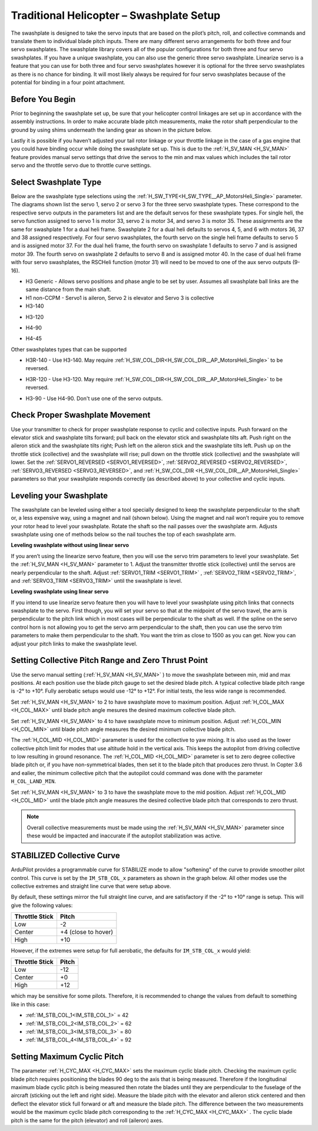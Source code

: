 .. _traditional-helicopter-swashplate-setup:

=========================================
Traditional Helicopter – Swashplate Setup
=========================================

The swashplate is designed to take the servo inputs that are based on the pilot’s 
pitch, roll, and collective commands and translate them to individual blade pitch 
inputs. There are many different servo arrangements for both three and four servo 
swashplates. The swashplate library covers all of the popular configurations for 
both three and four servo swashplates. If you have a unique swashplate, you can 
also use the generic three servo swashplate. Linearize servo is a feature that you 
can use for both three and four servo swashplates however it is optional for the 
three servo swashplates as there is no chance for binding. It will most likely 
always be required for four servo swashplates because of the potential for binding 
in a four point attachment. 

Before You Begin
================

Prior to beginning the swashplate set up, be sure that your helicopter control 
linkages are set up in accordance with the assembly instructions. In order to make 
accurate blade pitch measurements, make the rotor shaft perpendicular to the ground 
by using shims underneath the landing gear as shown in the picture below.

.. image:: ../images/TradHeli_swashplate_setup.png
    :target: ../_images/TradHeli_swashplate_setup.png

Lastly it is possible if you haven’t adjusted your tail rotor linkage or your throttle
linkage in the case of a gas engine that you could have binding occur while doing the 
swashplate set up. This is due to the :ref:`H_SV_MAN <H_SV_MAN>` feature provides manual servo settings 
that drive the servos to the min and max values which includes the tail rotor servo 
and the throttle servo due to throttle curve settings.

Select Swashplate Type
======================

Below are the swashplate type selections using the :ref:`H_SW_TYPE<H_SW_TYPE__AP_MotorsHeli_Single>` parameter.  The diagrams
shown list the servo 1, servo 2 or servo 3 for the three servo swashplate types.  These
correspond to the respective servo outputs in the parameters list and are the default 
servos for these swashplate types.  For single heli, the servo function assigned to servo 1
is motor 33, servo 2 is motor 34, and servo 3 is motor 35.  These assignments are the same 
for swashplate 1 for a dual heli frame.  Swashplate 2 for a dual heli defaults to 
servos 4, 5, and 6 with motors 36, 37 and 38 assigned respectively.  For four servo swashplates,
the fourth servo on the single heli frame defaults to servo 5 and is assigned motor 37. 
For the dual heli frame, the fourth servo on swashplate 1 defaults to servo 7 and is assigned 
motor 39. The fourth servo on swashplate 2 defaults to servo 8 and is assigned motor 40. 
In the case of dual heli frame with four servo swashplates, the RSCHeli function (motor 31) will 
need to be moved to one of the aux servo outputs (9-16).

- H3 Generic - Allows servo positions and phase angle to be set by user.  Assumes all swashplate ball links are the same distance from the main shaft.
- H1 non-CCPM - Servo1 is aileron, Servo 2 is elevator and Servo 3 is collective
- H3-140


.. image:: ../images/TradHeli_Swashplate_H3-140.png
    :target: ../_images/TradHeli_Swashplate_H3-140.png


- H3-120


.. image:: ../images/TradHeli_Swashplate_H3-120.png
    :target: ../_images/TradHeli_Swashplate_H3-120.png

- H4-90


.. image:: ../images/TradHeli_Swashplate_H4-90.png
    :target: ../_images/TradHeli_Swashplate_H4-90.png

- H4-45


.. image:: ../images/TradHeli_Swashplate_H4-45.png
    :target: ../_images/TradHeli_Swashplate_H4-45.png

Other swashplates types that can be supported

- H3R-140 - Use H3-140. May require :ref:`H_SW_COL_DIR<H_SW_COL_DIR__AP_MotorsHeli_Single>` to be reversed.

.. image:: ../images/TradHeli_Swashplate_H3R-140.png
    :target: ../_images/TradHeli_Swashplate_H3R-140.png

- H3R-120 - Use H3-120. May require :ref:`H_SW_COL_DIR<H_SW_COL_DIR__AP_MotorsHeli_Single>` to be reversed.

.. image:: ../images/TradHeli_Swashplate_H3R-120.png
    :target: ../_images/TradHeli_Swashplate_H3R-120.png

- H3-90 - Use H4-90.  Don't use one of the servo outputs.


Check Proper Swashplate Movement
================================

Use your transmitter to check for proper swashplate response to cyclic and collective inputs.  
Push forward on the elevator stick and swashplate tilts forward; pull back on the elevator 
stick and swashplate tilts aft.  Push right on the aileron stick and the swashplate tilts 
right; Push left on the aileron stick and the swashplate tilts left.  Push up on the throttle 
stick (collective) and the swashplate will rise; pull down on the throttle stick (collective) 
and the swashplate will lower. Set the :ref:`SERVO1_REVERSED <SERVO1_REVERSED>`, :ref:`SERVO2_REVERSED <SERVO2_REVERSED>`, :ref:`SERVO3_REVERSED <SERVO3_REVERSED>`, and :ref:`H_SW_COL_DIR <H_SW_COL_DIR__AP_MotorsHeli_Single>` parameters so that your swashplate responds correctly (as described above) to 
your collective and cyclic inputs.

Leveling your Swashplate
========================

The swashplate can be leveled using either a tool specially designed to keep the swashplate 
perpendicular to the shaft or, a less expensive way, using a magnet and nail (shown below). 
Using the magnet and nail won’t require you to remove your rotor head to level your swashplate. 
Rotate the shaft so the nail passes over the swashplate arm.  Adjusts swashplate using one of 
methods below so the nail touches the top of each swashplate arm.

.. image:: ../images/TradHeli_swash_leveling.png
    :target: ../_images/TradHeli_swash_leveling.png


**Leveling swashplate without using linear servo**

If you aren’t using the linearize servo feature, then you will use the servo trim parameters 
to level your swashplate. Set the :ref:`H_SV_MAN <H_SV_MAN>` parameter to 1.  Adjust the transmitter throttle 
stick (collective) until the servos are nearly perpendicular to the shaft.  Adjust :ref:`SERVO1_TRIM <SERVO1_TRIM>` , 
:ref:`SERVO2_TRIM <SERVO2_TRIM>`, and :ref:`SERVO3_TRIM <SERVO3_TRIM>` until the swashplate is level.

**Leveling swashplate using linear servo**

If you intend to use linearize servo feature then you will have to level your swashplate using 
pitch links that connects swashplate to the servo. First though, you will set your servo so that
at the midpoint of the servo travel, the arm is perpendicular to the pitch link which in most cases
will be perpendicular to the shaft as well. If the spline on the servo control horn is not allowing
you to get the servo arm perpendicular to the shaft, then you can use the servo trim parameters 
to make them perpendicular to the shaft. You want the trim as close to 1500 as you can get. Now you
can adjust your pitch links to make the swashplate level. 

.. image:: ../images/TradHeli_linear_servo_setup.png
    :target: ../_images/TradHeli_linear_servo_setup.png

Setting Collective Pitch Range and Zero Thrust Point
====================================================

Use the servo manual setting (:ref:`H_SV_MAN <H_SV_MAN>` ) to move the swashplate between min, mid and max positions.
At each position use the blade pitch gauge to set the desired blade pitch.  A typical collective 
blade pitch range is -2° to +10°. Fully aerobatic setups would use -12° to +12°. For initial tests, the less wide range is recommended.

Set :ref:`H_SV_MAN <H_SV_MAN>` to 2 to have swashplate move to maximum position.  Adjust :ref:`H_COL_MAX <H_COL_MAX>` until blade pitch 
angle mesures the desired maximum collective blade pitch.  

Set :ref:`H_SV_MAN <H_SV_MAN>` to 4 to have swashplate move to minimum position.  Adjust :ref:`H_COL_MIN <H_COL_MIN>` until blade pitch
angle measures the desired minimum collective blade pitch.

The :ref:`H_COL_MID <H_COL_MID>` parameter is used for the collective to yaw mixing.  It is also used as the lower 
collective pitch limit for modes that use altitude hold in the vertical axis.  This keeps the autopilot
from driving collective to low resulting in ground resonance. The :ref:`H_COL_MID <H_COL_MID>` parameter is set to zero 
degree collective blade pitch or, if you have non-symmetrical blades, then set it to the blade pitch 
that produces zero thrust. In Copter 3.6 and ealier, the minimum collective pitch that the autopilot 
could command was done with the parameter ``H_COL_LAND_MIN``.

Set :ref:`H_SV_MAN <H_SV_MAN>` to 3 to have the swashplate move to the mid position.  Adjust :ref:`H_COL_MID <H_COL_MID>` until the blade
pitch angle measures the desired collective blade pitch that corresponds to zero thrust.

.. note:: Overall collective measurements must be made using the :ref:`H_SV_MAN <H_SV_MAN>` parameter since these would be impacted and inaccurate if the autopilot stabilization was active.

STABILIZED Collective Curve
===========================

ArduPilot provides a programmable curve for STABILIZE mode to allow "softening" of the curve to provide smoother pilot control. This curve is set by the ``IM_STB_COL_x`` parameters as shown in the graph below. All other modes use the collective extremes and straight line curve that were setup above.

.. image:: ../images/collective_curves.png
   :target: ../_images/collective_curves.png

By default, these settings mirror the full straight line curve, and are satisfactory if the -2° to +10° range is setup. This will give the following values:

==============      =====
Throttle Stick      Pitch
==============      =====
Low                 -2
Center              +4 (close to hover)
High                +10
==============      =====


However, if the extremes were setup for full aerobatic, the defaults for ``IM_STB_COL_x`` would yield:

==============      =====
Throttle Stick      Pitch
==============      =====
Low                 -12
Center              +0
High                +12
==============      =====

which may be sensitive for some pilots. Therefore, it is recommended to change the values from default to something like in this case:

- :ref:`IM_STB_COL_1<IM_STB_COL_1>` = 42
- :ref:`IM_STB_COL_2<IM_STB_COL_2>` = 62
- :ref:`IM_STB_COL_3<IM_STB_COL_3>` = 80
- :ref:`IM_STB_COL_4<IM_STB_COL_4>` = 92

Setting Maximum Cyclic Pitch
============================

The parameter :ref:`H_CYC_MAX <H_CYC_MAX>` sets the maximum cyclic blade pitch.
Checking the maximum cyclic blade pitch requires positioning the blades 90 deg to the axis that is being measured.
Therefore if the longitudinal maximum blade cyclic pitch is being measured then rotate the blades until they are perpendicular to the fuselage
of the aircraft (sticking out the left and right side).  Measure the blade pitch with the elevator and aileron stick centered and then deflect
the elevator stick full forward or aft and measure the blade pitch.  The difference between the two measurements would be the maximum cyclic 
blade pitch corresponding to the :ref:`H_CYC_MAX <H_CYC_MAX>` .  The cyclic blade pitch is the same for the pitch (elevator) and roll (aileron) axes.
